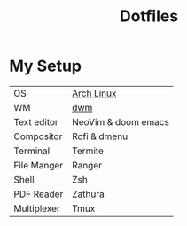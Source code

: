#+TITLE: Dotfiles

* My Setup

| OS          | [[https://archlinux.org/][Arch Linux]]          |
| WM          | [[https://github.com/PedroSilva9/dwm][dwm]]                 |
| Text editor | NeoVim & doom emacs |
| Compositor  | Rofi & dmenu        |
| Terminal    | Termite             |
| File Manger | Ranger              |
| Shell       | Zsh                 |
| PDF Reader  | Zathura             |
| Multiplexer | Tmux                |
